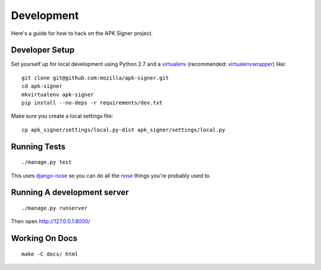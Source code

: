 ===============
Development
===============

Here's a guide for how to hack on the APK Signer project.

Developer Setup
===============

Set yourself up for local development using Python 2.7 and
a `virtualenv`_ (recommended: `virtualenvwrapper`_) like::

    git clone git@github.com:mozilla/apk-signer.git
    cd apk-signer
    mkvirtualenv apk-signer
    pip install --no-deps -r requirements/dev.txt

Make sure you create a local settings file::

    cp apk_signer/settings/local.py-dist apk_signer/settings/local.py

Running Tests
=============

::

    ./manage.py test

This uses `django-nose`_ so you can do all the `nose`_ things you're probably
used to.

Running A development server
============================

::

    ./manage.py runserver

Then open http://127.0.0.1:8000/

Working On Docs
===============

::

    make -C docs/ html

.. _django-nose: https://github.com/django-nose/django-nose
.. _nose: https://nose.readthedocs.org/en/latest/
.. _virtualenv: http://www.virtualenv.org/en/latest/
.. _virtualenvwrapper: https://pypi.python.org/pypi/virtualenvwrapper
